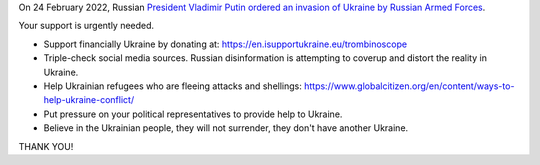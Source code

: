 On 24 February 2022, Russian `President Vladimir Putin ordered an invasion of Ukraine by Russian Armed Forces <https://www.bbc.com/news/world-europe-60504334>`_.

Your support is urgently needed.

- Support financially Ukraine by donating at: https://en.isupportukraine.eu/trombinoscope
- Triple-check social media sources. Russian disinformation is attempting to coverup and distort the reality in Ukraine.
- Help Ukrainian refugees who are fleeing attacks and shellings: https://www.globalcitizen.org/en/content/ways-to-help-ukraine-conflict/
-  Put pressure on your political representatives to provide help to Ukraine.
-  Believe in the Ukrainian people, they will not surrender, they don't have another Ukraine.

THANK YOU!
